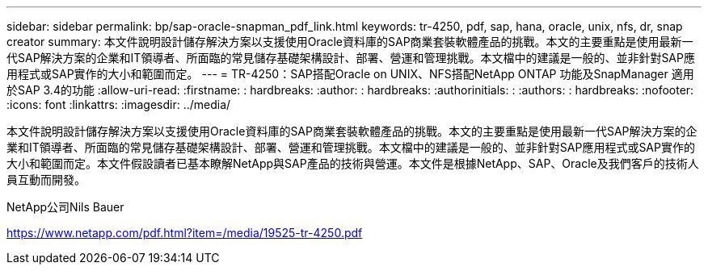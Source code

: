 ---
sidebar: sidebar 
permalink: bp/sap-oracle-snapman_pdf_link.html 
keywords: tr-4250, pdf, sap, hana, oracle, unix, nfs, dr, snap creator 
summary: 本文件說明設計儲存解決方案以支援使用Oracle資料庫的SAP商業套裝軟體產品的挑戰。本文的主要重點是使用最新一代SAP解決方案的企業和IT領導者、所面臨的常見儲存基礎架構設計、部署、營運和管理挑戰。本文檔中的建議是一般的、並非針對SAP應用程式或SAP實作的大小和範圍而定。 
---
= TR-4250：SAP搭配Oracle on UNIX、NFS搭配NetApp ONTAP 功能及SnapManager 適用於SAP 3.4的功能
:allow-uri-read: 
:firstname: : hardbreaks:
:author: : hardbreaks:
:authorinitials: :
:authors: : hardbreaks:
:nofooter: 
:icons: font
:linkattrs: 
:imagesdir: ../media/


[role="lead"]
本文件說明設計儲存解決方案以支援使用Oracle資料庫的SAP商業套裝軟體產品的挑戰。本文的主要重點是使用最新一代SAP解決方案的企業和IT領導者、所面臨的常見儲存基礎架構設計、部署、營運和管理挑戰。本文檔中的建議是一般的、並非針對SAP應用程式或SAP實作的大小和範圍而定。本文件假設讀者已基本瞭解NetApp與SAP產品的技術與營運。本文件是根據NetApp、SAP、Oracle及我們客戶的技術人員互動而開發。

NetApp公司Nils Bauer

link:https://www.netapp.com/pdf.html?item=/media/19525-tr-4250.pdf["https://www.netapp.com/pdf.html?item=/media/19525-tr-4250.pdf"]
